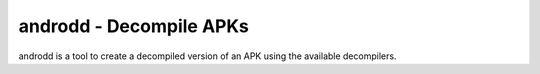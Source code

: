 androdd - Decompile APKs
========================

androdd is a tool to create a decompiled version of an APK using the available decompilers.

.. program-output:: python ../androdd.py -h

